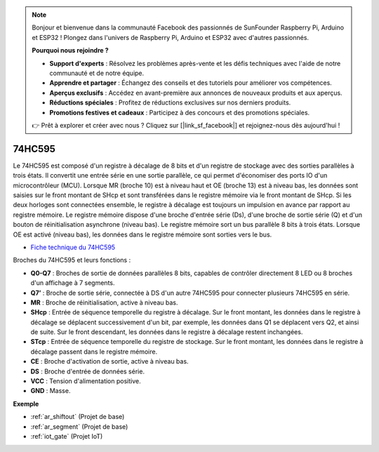 .. note:: 

    Bonjour et bienvenue dans la communauté Facebook des passionnés de SunFounder Raspberry Pi, Arduino et ESP32 ! Plongez dans l'univers de Raspberry Pi, Arduino et ESP32 avec d'autres passionnés.

    **Pourquoi nous rejoindre ?**

    - **Support d'experts** : Résolvez les problèmes après-vente et les défis techniques avec l'aide de notre communauté et de notre équipe.
    - **Apprendre et partager** : Échangez des conseils et des tutoriels pour améliorer vos compétences.
    - **Aperçus exclusifs** : Accédez en avant-première aux annonces de nouveaux produits et aux aperçus.
    - **Réductions spéciales** : Profitez de réductions exclusives sur nos derniers produits.
    - **Promotions festives et cadeaux** : Participez à des concours et des promotions spéciales.

    👉 Prêt à explorer et créer avec nous ? Cliquez sur [|link_sf_facebook|] et rejoignez-nous dès aujourd'hui !

.. _cpn_74hc595:

74HC595
===========

.. image:: img/74HC595.png

Le 74HC595 est composé d'un registre à décalage de 8 bits et d'un registre de stockage avec des sorties parallèles à trois états. Il convertit une entrée série en une sortie parallèle, ce qui permet d'économiser des ports IO d'un microcontrôleur (MCU).
Lorsque MR (broche 10) est à niveau haut et OE (broche 13) est à niveau bas, les données sont saisies sur le front montant de SHcp et sont transférées dans le registre mémoire via le front montant de SHcp. Si les deux horloges sont connectées ensemble, le registre à décalage est toujours un impulsion en avance par rapport au registre mémoire. Le registre mémoire dispose d'une broche d'entrée série (Ds), d'une broche de sortie série (Q) et d'un bouton de réinitialisation asynchrone (niveau bas). Le registre mémoire sort un bus parallèle 8 bits à trois états. Lorsque OE est activé (niveau bas), les données dans le registre mémoire sont sorties vers le bus.

* `Fiche technique du 74HC595 <https://www.ti.com/lit/ds/symlink/cd74hc595.pdf?ts=1617341564801>`_

.. image:: img/74hc595_pin.png
    :width: 600

Broches du 74HC595 et leurs fonctions :

* **Q0-Q7** : Broches de sortie de données parallèles 8 bits, capables de contrôler directement 8 LED ou 8 broches d'un affichage à 7 segments.
* **Q7’** : Broche de sortie série, connectée à DS d'un autre 74HC595 pour connecter plusieurs 74HC595 en série.
* **MR** : Broche de réinitialisation, active à niveau bas.
* **SHcp** : Entrée de séquence temporelle du registre à décalage. Sur le front montant, les données dans le registre à décalage se déplacent successivement d'un bit, par exemple, les données dans Q1 se déplacent vers Q2, et ainsi de suite. Sur le front descendant, les données dans le registre à décalage restent inchangées.
* **STcp** : Entrée de séquence temporelle du registre de stockage. Sur le front montant, les données dans le registre à décalage passent dans le registre mémoire.
* **CE** : Broche d'activation de sortie, active à niveau bas.
* **DS** : Broche d'entrée de données série.
* **VCC** : Tension d'alimentation positive.
* **GND** : Masse.

**Exemple**

* :ref:`ar_shiftout` (Projet de base)
* :ref:`ar_segment` (Projet de base)
* :ref:`iot_gate` (Projet IoT)





